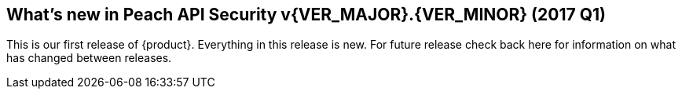 [[Brand_new_items]]
== What's new in Peach API Security v{VER_MAJOR}.{VER_MINOR} (2017 Q1)

This is our first release of {product}.  Everything in this release is new.
For future release check back here for information on what has changed between releases.

